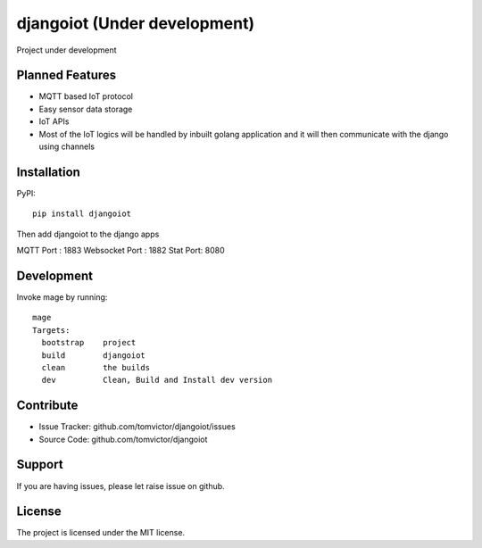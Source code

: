 djangoiot (Under development)
=============================

.. image:: https://readthedocs.org/projects/djangoiot/badge/?version=latest
    :target: https://djangoiot.readthedocs.io/en/latest/?badge=latest
    :alt: Documentation Status


Project under development

Planned Features
--------

- MQTT based IoT protocol
- Easy sensor data storage
- IoT APIs
- Most of the IoT logics will be handled by inbuilt golang application and it will then communicate with the django using channels


Installation
------------

PyPI::

    pip install djangoiot


Then add djangoiot to the django apps


MQTT Port : 1883
Websocket Port : 1882
Stat Port: 8080

Development
-----------

Invoke mage by running::

    mage
    Targets:
      bootstrap    project
      build        djangoiot
      clean        the builds
      dev          Clean, Build and Install dev version



Contribute
----------

- Issue Tracker: github.com/tomvictor/djangoiot/issues
- Source Code: github.com/tomvictor/djangoiot

Support
-------

If you are having issues, please let raise issue on github.

License
-------

The project is licensed under the MIT license.
